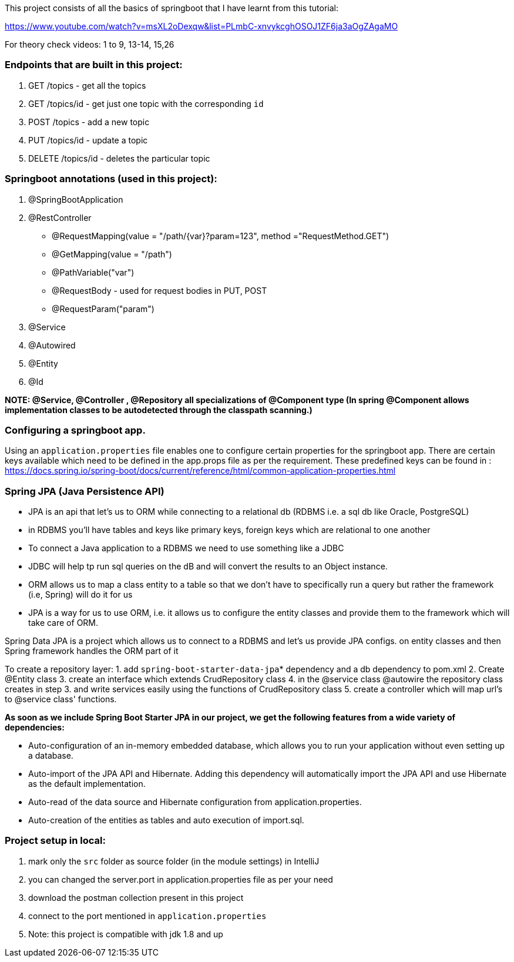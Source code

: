 This project consists of all the basics of springboot that I have learnt from this tutorial:

https://www.youtube.com/watch?v=msXL2oDexqw&list=PLmbC-xnvykcghOSOJ1ZF6ja3aOgZAgaMO

For theory check videos: 1 to 9, 13-14, 15,26

=== Endpoints that are built in this project:

1. GET /topics - get all the topics
2. GET /topics/id - get just one topic with the corresponding `id`
3. POST /topics  - add a new topic
4. PUT /topics/id  -  update a topic
5. DELETE /topics/id  - deletes the particular topic

=== Springboot annotations (used in this project):

1. @SpringBootApplication
2. @RestController
 - @RequestMapping(value = "/path/{var}?param=123", method ="RequestMethod.GET")
 - @GetMapping(value = "/path")
 - @PathVariable("var")
 - @RequestBody - used for request bodies in PUT, POST
 - @RequestParam("param")
3. @Service
4. @Autowired
5. @Entity
6. @Id

*NOTE: @Service, @Controller , @Repository all specializations of @Component type (In spring @Component allows implementation classes to be autodetected through the classpath scanning.)*

=== Configuring a springboot app.
Using  an `application.properties` file enables one to configure certain properties for the springboot app.
There are certain keys available which need to be defined in the app.props file as per the requirement.
These predefined keys can be found in : https://docs.spring.io/spring-boot/docs/current/reference/html/common-application-properties.html

=== Spring JPA (Java Persistence API)
- JPA is an api that let's us to ORM while connecting to a relational db (RDBMS i.e. a sql db like Oracle, PostgreSQL)
- in RDBMS you'll have tables and keys like primary keys, foreign keys which are relational to one another
- To connect a Java application to a RDBMS we need to use something like a JDBC
- JDBC will help tp run sql queries on the dB and will convert the results to an Object instance.
- ORM allows us to map a class entity to a table so that we don't have to specifically run a query but rather the framework (i.e, Spring) will do it for us
- JPA is a way for us to use ORM, i.e. it allows us to configure the entity classes and provide them to the framework which will take care of ORM.

Spring Data JPA is a project which allows us to connect to a RDBMS and let's us provide JPA configs. on entity classes and then Spring framework handles the ORM part of it

To create a repository layer:
1. add `spring-boot-starter-data-jpa`* dependency and a db dependency to pom.xml
2. Create @Entity class
3. create an interface which extends CrudRepository class
4. in the @service class @autowire the repository class creates in step 3. and write services easily using the functions of CrudRepository class
5. create a controller which will map url's to @service class' functions.


*As soon as we include Spring Boot Starter JPA in our project, we get the following features from a wide variety of dependencies:*

- Auto-configuration of an in-memory embedded database, which allows you to run your application without even setting up a database.
- Auto-import of the JPA API and Hibernate. Adding this dependency will automatically import the JPA API and use Hibernate as the default implementation.
- Auto-read of the data source and Hibernate configuration from application.properties.
- Auto-creation of the entities as tables and auto execution of import.sql.

=== Project setup in local:
1. mark only the `src` folder as source folder (in the module settings) in IntelliJ
2. you can changed the server.port in application.properties file as per your need
3. download the postman collection present in this project
4. connect to the port mentioned in `application.properties`
5. Note: this project is compatible with jdk 1.8 and up